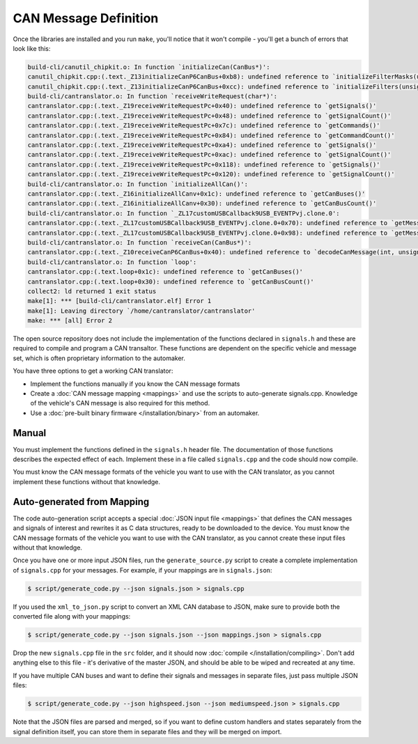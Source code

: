 =======================
CAN Message Definition
=======================

Once the libraries are installed and you run ``make``, you'll notice
that it won't compile - you'll get a bunch of errors that look like
this:

.. code-block:: sh

    build-cli/canutil_chipkit.o: In function `initializeCan(CanBus*)':
    canutil_chipkit.cpp:(.text._Z13initializeCanP6CanBus+0xb8): undefined reference to `initializeFilterMasks(unsigned long long, int*)'
    canutil_chipkit.cpp:(.text._Z13initializeCanP6CanBus+0xcc): undefined reference to `initializeFilters(unsigned long long, int*)'
    build-cli/cantranslator.o: In function `receiveWriteRequest(char*)':
    cantranslator.cpp:(.text._Z19receiveWriteRequestPc+0x40): undefined reference to `getSignals()'
    cantranslator.cpp:(.text._Z19receiveWriteRequestPc+0x48): undefined reference to `getSignalCount()'
    cantranslator.cpp:(.text._Z19receiveWriteRequestPc+0x7c): undefined reference to `getCommands()'
    cantranslator.cpp:(.text._Z19receiveWriteRequestPc+0x84): undefined reference to `getCommandCount()'
    cantranslator.cpp:(.text._Z19receiveWriteRequestPc+0xa4): undefined reference to `getSignals()'
    cantranslator.cpp:(.text._Z19receiveWriteRequestPc+0xac): undefined reference to `getSignalCount()'
    cantranslator.cpp:(.text._Z19receiveWriteRequestPc+0x118): undefined reference to `getSignals()'
    cantranslator.cpp:(.text._Z19receiveWriteRequestPc+0x120): undefined reference to `getSignalCount()'
    build-cli/cantranslator.o: In function `initializeAllCan()':
    cantranslator.cpp:(.text._Z16initializeAllCanv+0x1c): undefined reference to `getCanBuses()'
    cantranslator.cpp:(.text._Z16initializeAllCanv+0x30): undefined reference to `getCanBusCount()'
    build-cli/cantranslator.o: In function `_ZL17customUSBCallback9USB_EVENTPvj.clone.0':
    cantranslator.cpp:(.text._ZL17customUSBCallback9USB_EVENTPvj.clone.0+0x70): undefined reference to `getMessageSet()'
    cantranslator.cpp:(.text._ZL17customUSBCallback9USB_EVENTPvj.clone.0+0x98): undefined reference to `getMessageSet()'
    build-cli/cantranslator.o: In function `receiveCan(CanBus*)':
    cantranslator.cpp:(.text._Z10receiveCanP6CanBus+0x40): undefined reference to `decodeCanMessage(int, unsigned char*)'
    build-cli/cantranslator.o: In function `loop':
    cantranslator.cpp:(.text.loop+0x1c): undefined reference to `getCanBuses()'
    cantranslator.cpp:(.text.loop+0x30): undefined reference to `getCanBusCount()'
    collect2: ld returned 1 exit status
    make[1]: *** [build-cli/cantranslator.elf] Error 1
    make[1]: Leaving directory `/home/cantranslator/cantranslator'
    make: *** [all] Error 2

The open source repository does not include the implementation of the functions
declared in ``signals.h`` and these are required to compile and program a CAN
transaltor. These functions are dependent on the specific vehicle and message
set, which is often proprietary information to the automaker.

You have three options to get a working CAN translator:

* Implement the functions manually if you know the CAN message formats
* Create a :doc:`CAN message mapping <mappings>` and use the scripts to
  auto-generate signals.cpp. Knowledge of the vehicle's CAN message is also
  required for this method.
* Use a :doc:`pre-built binary firmware </installation/binary>` from an automaker.

Manual
======

You must implement the functions defined in the ``signals.h`` header
file. The documentation of those functions describes the expected effect
of each. Implement these in a file called ``signals.cpp`` and the code
should now compile.

You must know the CAN message formats of the vehicle you want to use
with the CAN translator, as you cannot implement these functions without
that knowledge.

Auto-generated from Mapping
===========================

The code auto-generation script accepts a special :doc:`JSON input file
<mappings>` that defines the CAN messages and signals of interest and rewrites
it as C data structures, ready to be downloaded to the device. You must know the
CAN message formats of the vehicle you want to use with the CAN translator, as
you cannot create these input files without that knowledge.

Once you have one or more input JSON files, run the ``generate_source.py``
script to create a complete implementation of ``signals.cpp`` for your messages.
For example, if your mappings are in ``signals.json``:

.. code-block:: sh

    $ script/generate_code.py --json signals.json > signals.cpp

If you used the ``xml_to_json.py`` script to convert an XML CAN database to
JSON, make sure to provide both the converted file along with your mappings:

.. code-block:: sh

    $ script/generate_code.py --json signals.json --json mappings.json > signals.cpp

Drop the new ``signals.cpp`` file in the ``src`` folder, and it should now
:doc:`compile </installation/compiling>`. Don't add anything else to this file -
it's derivative of the master JSON, and should be able to be wiped and recreated
at any time.

If you have multiple CAN buses and want to define their signals and
messages in separate files, just pass multiple JSON files:

.. code-block:: sh

    $ script/generate_code.py --json highspeed.json --json mediumspeed.json > signals.cpp

Note that the JSON files are parsed and merged, so if you want to define
custom handlers and states separately from the signal definition itself,
you can store them in separate files and they will be merged on import.

